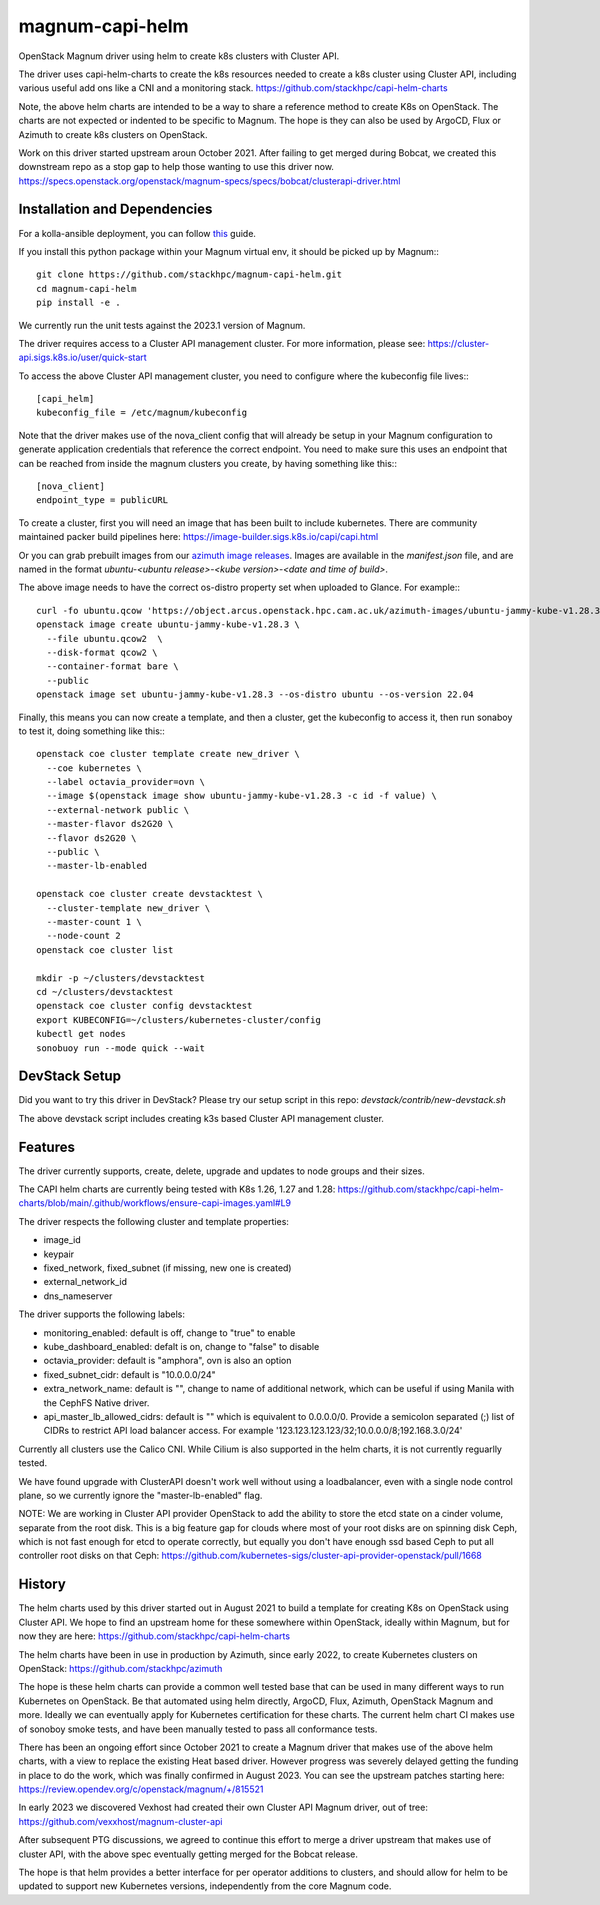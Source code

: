 ===============================
magnum-capi-helm
===============================

OpenStack Magnum driver using helm to create k8s clusters
with Cluster API.

The driver uses capi-helm-charts to create the
k8s resources needed to create a k8s cluster
using Cluster API, including various useful
add ons like a CNI and a monitoring stack.
https://github.com/stackhpc/capi-helm-charts

Note, the above helm charts are intended to be
a way to share a reference method to create K8s
on OpenStack. The charts are not expected or
indented to be specific to Magnum. The hope is
they can also be used by ArgoCD, Flux or Azimuth
to create k8s clusters on OpenStack.

Work on this driver started upstream aroun October 2021.
After failing to get merged during Bobcat,
we created this downstream repo as a stop gap to help
those wanting to use this driver now.
https://specs.openstack.org/openstack/magnum-specs/specs/bobcat/clusterapi-driver.html

Installation and Dependencies
=============================

For a kolla-ansible deployment, you can follow `this <https://stackhpc-kayobe-config.readthedocs.io/en/stackhpc-yoga/configuration/magnum-capi.html>`__ guide.

If you install this python package within your Magnum virtual env,
it should be picked up by Magnum:::

  git clone https://github.com/stackhpc/magnum-capi-helm.git
  cd magnum-capi-helm
  pip install -e .

We currently run the unit tests against the 2023.1 version of Magnum.

The driver requires access to a Cluster API management cluster.
For more information, please see:
https://cluster-api.sigs.k8s.io/user/quick-start

To access the above Cluster API management cluster,
you need to configure where the kubeconfig file
lives:::

  [capi_helm]
  kubeconfig_file = /etc/magnum/kubeconfig

Note that the driver makes use of the nova_client config that will
already be setup in your Magnum configuration to generate application
credentials that reference the correct endpoint. You need to make
sure this uses an endpoint that can be reached from inside the
magnum clusters you create, by having something like this:::

  [nova_client]
  endpoint_type = publicURL

To create a cluster, first you will need an image that
has been built to include kubernetes.
There are community maintained packer build pipelines here:
https://image-builder.sigs.k8s.io/capi/capi.html

Or you can grab prebuilt images from our `azimuth image releases <https://github.com/stackhpc/azimuth-images/releases/latest>`__.
Images are available in the `manifest.json` file, and are named in the format `ubuntu-<ubuntu release>-<kube version>-<date and time of build>`.

The above image needs to have the correct os-distro
property set when uploaded to Glance. For example:::

  curl -fo ubuntu.qcow 'https://object.arcus.openstack.hpc.cam.ac.uk/azimuth-images/ubuntu-jammy-kube-v1.28.3-231030-1102.qcow2?AWSAccessKeyId=c5bd0fa15bae4e08b305a52aac97c3a6&Expires=1730200795&Signature=gs9Fk7y06cpViQHP04TmHDtmkWE%3D'
  openstack image create ubuntu-jammy-kube-v1.28.3 \
    --file ubuntu.qcow2  \
    --disk-format qcow2 \
    --container-format bare \
    --public
  openstack image set ubuntu-jammy-kube-v1.28.3 --os-distro ubuntu --os-version 22.04

Finally, this means you can now create a template, and then a cluster,
get the kubeconfig to access it, then run sonaboy to test it,
doing something like this:::

  openstack coe cluster template create new_driver \
    --coe kubernetes \
    --label octavia_provider=ovn \
    --image $(openstack image show ubuntu-jammy-kube-v1.28.3 -c id -f value) \
    --external-network public \
    --master-flavor ds2G20 \
    --flavor ds2G20 \
    --public \
    --master-lb-enabled

  openstack coe cluster create devstacktest \
    --cluster-template new_driver \
    --master-count 1 \
    --node-count 2
  openstack coe cluster list

  mkdir -p ~/clusters/devstacktest
  cd ~/clusters/devstacktest
  openstack coe cluster config devstacktest
  export KUBECONFIG=~/clusters/kubernetes-cluster/config
  kubectl get nodes
  sonobuoy run --mode quick --wait

DevStack Setup
==============

Did you want to try this driver in DevStack?
Please try our setup script in this repo:
`devstack/contrib/new-devstack.sh`

The above devstack script includes creating k3s based
Cluster API management cluster.

Features
========

The driver currently supports, create, delete, upgrade and
updates to node groups and their sizes.

The CAPI helm charts are currently being tested
with K8s 1.26, 1.27 and 1.28:
https://github.com/stackhpc/capi-helm-charts/blob/main/.github/workflows/ensure-capi-images.yaml#L9

The driver respects the following cluster and template properties:

* image_id
* keypair
* fixed_network, fixed_subnet (if missing, new one is created)
* external_network_id
* dns_nameserver

The driver supports the following labels:

* monitoring_enabled: default is off, change to "true" to enable
* kube_dashboard_enabled: defalt is on, change to "false" to disable
* octavia_provider: default is "amphora", ovn is also an option
* fixed_subnet_cidr: default is "10.0.0.0/24"
* extra_network_name: default is "", change to name of additional network,
  which can be useful if using Manila with the CephFS Native driver.
* api_master_lb_allowed_cidrs: default is "" which is equivalent to 0.0.0.0/0. 
  Provide a semicolon separated (;) list of CIDRs to restrict API load balancer access.
  For example '123.123.123.123/32;10.0.0.0/8;192.168.3.0/24'

Currently all clusters use the Calico CNI. While Cilium is also supported
in the helm charts, it is not currently reguarlly tested.

We have found upgrade with ClusterAPI doesn't work well without
using a loadbalancer, even with a single node control plane,
so we currently ignore the "master-lb-enabled" flag.

NOTE:
We are working in Cluster API provider OpenStack to add the ability
to store the etcd state on a cinder volume, separate from the root
disk. This is a big feature gap for clouds where most of your
root disks are on spinning disk Ceph, which is not fast enough
for etcd to operate correctly, but equally you don't have enough
ssd based Ceph to put all controller root disks on that Ceph:
https://github.com/kubernetes-sigs/cluster-api-provider-openstack/pull/1668

History
=======

The helm charts used by this driver started
out in August 2021 to build a template for
creating K8s on OpenStack using Cluster API.
We hope to find an upstream home for these
somewhere within OpenStack, ideally within
Magnum, but for now they are here:
https://github.com/stackhpc/capi-helm-charts

The helm charts have been in use in production
by Azimuth, since early 2022, to create
Kubernetes clusters on OpenStack:
https://github.com/stackhpc/azimuth

The hope is these helm charts can provide a common
well tested base that can be used in many different
ways to run Kubernetes on OpenStack. Be that automated
using helm directly, ArgoCD, Flux, Azimuth,
OpenStack Magnum and more.
Ideally we can eventually apply for Kubernetes
certification for these charts. The current helm chart
CI makes use of sonoboy smoke tests, and have been
manually tested to pass all conformance tests.

There has been an ongoing effort since October 2021 to create a Magnum
driver that makes use of the above helm charts, with a view to replace
the existing Heat based driver. However progress was severely delayed
getting the funding in place to do the work, which was finally confirmed
in August 2023.
You can see the upstream patches starting here:
https://review.opendev.org/c/openstack/magnum/+/815521

In early 2023 we discovered Vexhost had created
their own Cluster API Magnum driver, out of tree:
https://github.com/vexxhost/magnum-cluster-api

After subsequent PTG discussions, we agreed to continue this
effort to merge a driver upstream that makes use of cluster API,
with the above spec eventually getting merged for the Bobcat release.

The hope is that helm provides a better interface for per operator
additions to clusters, and should allow for helm to be updated to
support new Kubernetes versions, independently from the core
Magnum code.



